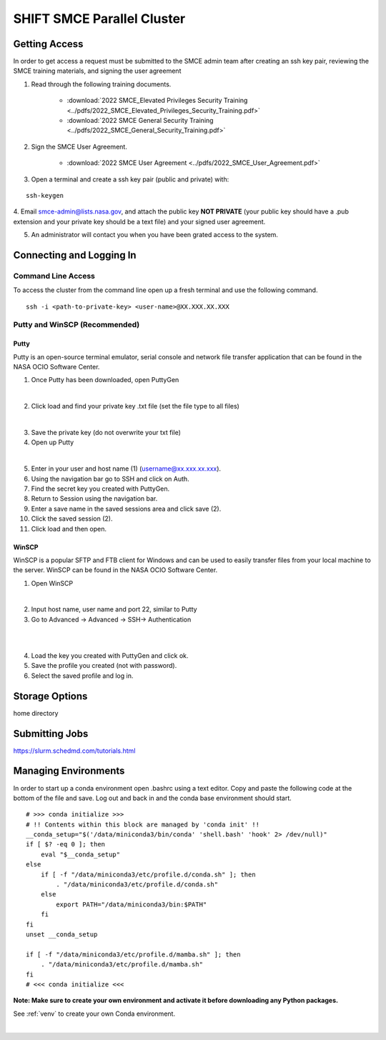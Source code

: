 ==========================
SHIFT SMCE Parallel Cluster
==========================

Getting Access
==============
In order to get access a request must be submitted to the SMCE admin team after
creating an ssh key pair, reviewing the SMCE training materials, and signing the user agreement

1. Read through the following training documents.

    * :download:`2022 SMCE_Elevated Privileges Security Training <../pdfs/2022_SMCE_Elevated_Privileges_Security_Training.pdf>`

    * :download:`2022 SMCE General Security Training <../pdfs/2022_SMCE_General_Security_Training.pdf>`

2. Sign the SMCE User Agreement.

    * :download:`2022 SMCE User Agreement <../pdfs/2022_SMCE_User_Agreement.pdf>`



3. Open a terminal and create a ssh key pair (public and private) with:

::

    ssh-keygen

4. Email smce-admin@lists.nasa.gov, and attach the public key **NOT PRIVATE**
(your public key should have a .pub extension and your private key should be a text file)
and your signed user agreement.

5. An administrator will contact you when you have been grated access to the system.

Connecting and Logging In
=========================


Command Line Access
-------------------
To access the cluster from the command line open up a fresh terminal and use the following command.

::

    ssh -i <path-to-private-key> <user-name>@XX.XXX.XX.XXX

Putty and WinSCP (Recommended)
------------------------------

Putty
^^^^^

Putty is an open-source terminal emulator, serial console and network file transfer application that
can be found in the NASA OCIO Software Center.

1. Once Putty has been downloaded, open PuttyGen

.. image:: ../images/puttygen.jpg
    :scale: 60%

|

2. Click load and find your private key .txt file (set the file type to all files)

.. image:: ../images/all_files.jpg
    :scale: 60%

|

3. Save the private key (do not overwrite your txt file)

4. Open up Putty

.. image:: ../images/putty_interface.jpg
    :scale: 60%

|

5. Enter in your user and host name (1) (username@xx.xxx.xx.xxx).

6. Using the navigation bar go to SSH and click on Auth.

7. Find the secret key you created with PuttyGen.

8. Return to Session using the navigation bar.

9. Enter a save name in the saved sessions area and click save (2).

10. Click the saved session (2).

11. Click load and then open.

WinSCP
^^^^^^

WinSCP is a popular SFTP and FTB client for Windows and can be used to easily transfer
files from your local machine to the server. WinSCP can be found in the NASA OCIO Software Center.

1. Open WinSCP

.. image:: ../images/win_scp_interface.jpg
    :scale: 60%

|

2. Input host name, user name and port 22, similar to Putty

3. Go to Advanced -> Advanced -> SSH-> Authentication

.. image:: ../images/win_scp_interface_advanced.jpg
    :scale: 60%

|

.. image:: ../images/win_scp_interface_advanced_key.jpg
    :scale: 60%

|

4. Load the key you created with PuttyGen and click ok.

5. Save the profile you created (not with password).

6. Select the saved profile and log in.


Storage Options
===============
home directory

Submitting Jobs
===============

https://slurm.schedmd.com/tutorials.html

Managing Environments
=====================

In order to start up a conda environment open .bashrc using a text editor. Copy and paste
the following code at the bottom of the file and save. Log out and back in and the conda
base environment should start.

::

    # >>> conda initialize >>>
    # !! Contents within this block are managed by 'conda init' !!
    __conda_setup="$('/data/miniconda3/bin/conda' 'shell.bash' 'hook' 2> /dev/null)"
    if [ $? -eq 0 ]; then
        eval "$__conda_setup"
    else
        if [ -f "/data/miniconda3/etc/profile.d/conda.sh" ]; then
            . "/data/miniconda3/etc/profile.d/conda.sh"
        else
            export PATH="/data/miniconda3/bin:$PATH"
        fi
    fi
    unset __conda_setup

    if [ -f "/data/miniconda3/etc/profile.d/mamba.sh" ]; then
        . "/data/miniconda3/etc/profile.d/mamba.sh"
    fi
    # <<< conda initialize <<<


**Note: Make sure to create your own environment and activate it before
downloading any Python packages.**

See :ref:`venv` to create your own Conda environment.

|